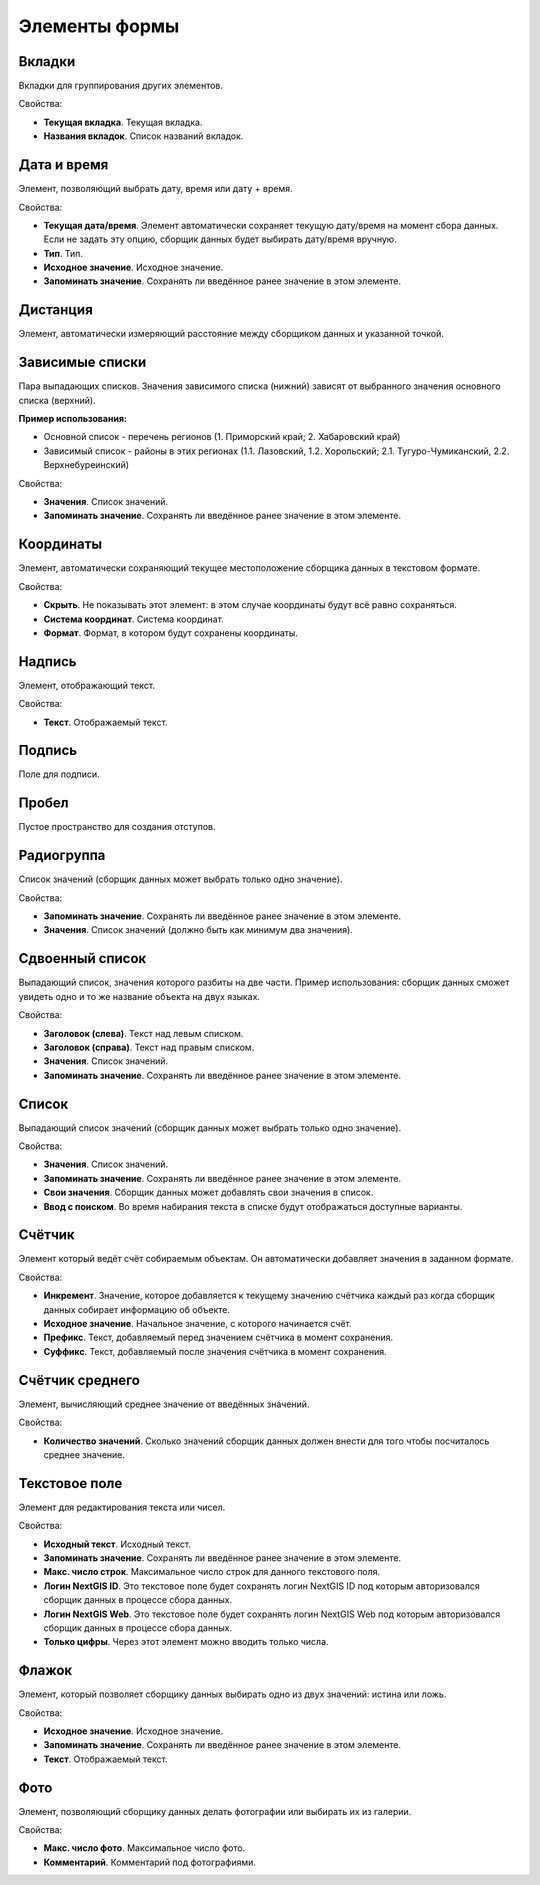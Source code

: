 .. sectionauthor:: Михаил Гусев <mikhail.gusev@nextgis.ru>

.. _ngfb_controls:

Элементы формы
==============

Вкладки
-------

Вкладки для группирования других элементов.

Свойства:

* **Текущая вкладка**. Текущая вкладка.
* **Названия вкладок**. Список названий вкладок.

Дата и время
------------

Элемент, позволяющий выбрать дату, время или дату + время.

Свойства:

* **Текущая дата/время**. Элемент автоматически сохраняет текущую дату/время на момент сбора данных. Если не задать эту опцию, сборщик данных будет выбирать дату/время вручную.
* **Тип**. Тип.
* **Исходное значение**. Исходное значение.
* **Запоминать значение**. Сохранять ли введённое ранее значение в этом элементе.

Дистанция
---------

Элемент, автоматически измеряющий расстояние между сборщиком данных и указанной точкой.

Зависимые списки
----------------

Пара выпадающих списков. Значения зависимого списка (нижний) зависят от выбранного значения основного списка (верхний).

**Пример использования:**

* Основной список - перечень регионов (1. Приморский край; 2. Хабаровский край)
* Зависимый список - районы в этих регионах (1.1. Лазовский, 1.2. Хорольский; 2.1. Тугуро-Чумиканский, 2.2. Верхнебуреинский)

Свойства:

* **Значения**. Список значений.
* **Запоминать значение**. Сохранять ли введённое ранее значение в этом элементе.

Координаты
----------

Элемент, автоматически сохраняющий текущее местоположение сборщика данных в текстовом формате.

Свойства:

* **Скрыть**. Не показывать этот элемент: в этом случае координаты будут всё равно сохраняться.
* **Система координат**. Система координат.
* **Формат**. Формат, в котором будут сохранены координаты.

Надпись
-------

Элемент, отображающий текст.

Свойства:

* **Текст**. Отображаемый текст.

Подпись
-------

Поле для подписи.

Пробел
------

Пустое пространство для создания отступов.

Радиогруппа
-----------

Список значений (сборщик данных может выбрать только одно значение).

Свойства:

* **Запоминать значение**. Сохранять ли введённое ранее значение в этом элементе.
* **Значения**. Список значений (должно быть как минимум два значения).

Сдвоенный список
----------------

Выпадающий список, значения которого разбиты на две части. Пример использования: сборщик данных сможет увидеть одно и то же название объекта на двух языках.

Свойства:

* **Заголовок (слева)**. Текст над левым списком.
* **Заголовок (справа)**. Текст над правым списком.
* **Значения**. Список значений.
* **Запоминать значение**. Сохранять ли введённое ранее значение в этом элементе.

Список
------

Выпадающий список значений (сборщик данных может выбрать только одно значение).

Свойства:

* **Значения**. Список значений.
* **Запоминать значение**. Сохранять ли введённое ранее значение в этом элементе.
* **Свои значения**. Сборщик данных может добавлять свои значения в список.
* **Ввод с поиском**. Во время набирания текста в списке будут отображаться доступные варианты.

Счётчик
-------

Элемент который ведёт счёт собираемым объектам. Он автоматически добавляет значения в заданном формате.

Свойства:

* **Инкремент**. Значение, которое добавляется к текущему значению счётчика каждый раз когда сборщик данных собирает информацию об объекте.
* **Исходное значение**. Начальное значение, с которого начинается счёт.
* **Префикс**. Текст, добавляемый перед значением счётчика в момент сохранения.
* **Суффикс**. Текст, добавляемый после значения счётчика в момент сохранения.

Счётчик среднего
----------------

Элемент, вычисляющий среднее значение от введённых значений.

Свойства:

* **Количество значений**. Сколько значений сборщик данных должен внести для того чтобы посчиталось среднее значение.

Текстовое поле
--------------

Элемент для редактирования текста или чисел.

Свойства:

* **Исходный текст**. Исходный текст.
* **Запоминать значение**. Сохранять ли введённое ранее значение в этом элементе.
* **Макс. число строк**. Максимальное число строк для данного текстового поля.
* **Логин NextGIS ID**. Это текстовое поле будет сохранять логин NextGIS ID под которым авторизовался сборщик данных в процессе сбора данных.
* **Логин NextGIS Web**. Это текстовое поле будет сохранять логин NextGIS Web под которым авторизовался сборщик данных в процессе сбора данных.
* **Только цифры**. Через этот элемент можно вводить только числа.

Флажок
------

Элемент, который позволяет сборщику данных выбирать одно из двух значений: истина или ложь.

Свойства:

* **Исходное значение**. Исходное значение.
* **Запоминать значение**. Сохранять ли введённое ранее значение в этом элементе.
* **Текст**. Отображаемый текст.

Фото
----

Элемент, позволяющий сборщику данных делать фотографии или выбирать их из галерии.

Свойства:

* **Макс. число фото**. Максимальное число фото.
* **Комментарий**. Комментарий под фотографиями.
